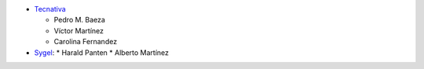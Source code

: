 * `Tecnativa <https://www.tecnativa.com>`_

  * Pedro M. Baeza
  * Víctor Martínez
  * Carolina Fernandez
* `Sygel <https://www.sygel.es/>`_:
  * Harald Panten
  * Alberto Martínez
